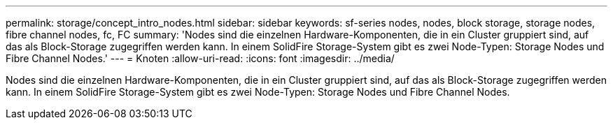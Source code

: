 ---
permalink: storage/concept_intro_nodes.html 
sidebar: sidebar 
keywords: sf-series nodes, nodes, block storage, storage nodes, fibre channel nodes, fc, FC 
summary: 'Nodes sind die einzelnen Hardware-Komponenten, die in ein Cluster gruppiert sind, auf das als Block-Storage zugegriffen werden kann. In einem SolidFire Storage-System gibt es zwei Node-Typen: Storage Nodes und Fibre Channel Nodes.' 
---
= Knoten
:allow-uri-read: 
:icons: font
:imagesdir: ../media/


[role="lead"]
Nodes sind die einzelnen Hardware-Komponenten, die in ein Cluster gruppiert sind, auf das als Block-Storage zugegriffen werden kann. In einem SolidFire Storage-System gibt es zwei Node-Typen: Storage Nodes und Fibre Channel Nodes.
